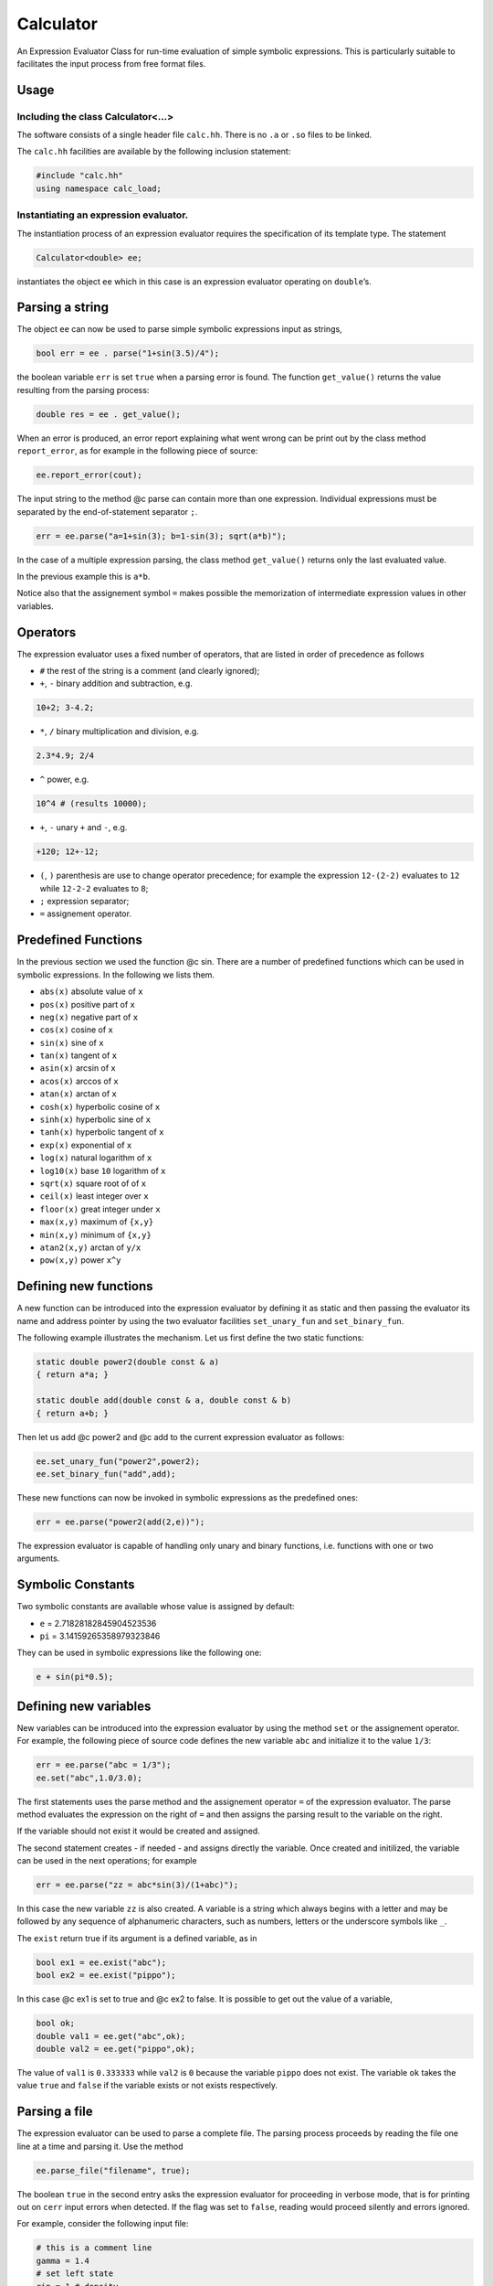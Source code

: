 Calculator
==========

An Expression Evaluator Class for run-time evaluation of simple symbolic
expressions. This is particularly suitable to facilitates the input
process from free format files.

Usage
-----

Including the class Calculator<…>
~~~~~~~~~~~~~~~~~~~~~~~~~~~~~~~~~

The software consists of a single header file ``calc.hh``. There is no
``.a`` or ``.so`` files to be linked.

The ``calc.hh`` facilities are available by the following inclusion
statement:

.. code:: cpp

   #include "calc.hh"
   using namespace calc_load;

Instantiating an expression evaluator.
~~~~~~~~~~~~~~~~~~~~~~~~~~~~~~~~~~~~~~

The instantiation process of an expression evaluator requires the
specification of its template type. The statement

.. code:: cpp

   Calculator<double> ee;

instantiates the object ``ee`` which in this case is an expression
evaluator operating on ``double``\ ’s.

Parsing a string
----------------

The object ``ee`` can now be used to parse simple symbolic expressions
input as strings,

.. code:: cpp

   bool err = ee . parse("1+sin(3.5)/4");

the boolean variable ``err`` is set ``true`` when a parsing error is
found. The function ``get_value()`` returns the value resulting from the
parsing process:

.. code:: cpp

   double res = ee . get_value();

When an error is produced, an error report explaining what went wrong
can be print out by the class method ``report_error``, as for example in
the following piece of source:

.. code:: cpp

   ee.report_error(cout);

The input string to the method @c parse can contain more than one
expression. Individual expressions must be separated by the
end-of-statement separator ``;``.

.. code:: cpp

   err = ee.parse("a=1+sin(3); b=1-sin(3); sqrt(a*b)");

In the case of a multiple expression parsing, the class method
``get_value()`` returns only the last evaluated value.

In the previous example this is ``a*b``.

Notice also that the assignement symbol ``=`` makes possible the
memorization of intermediate expression values in other variables.

Operators
---------

The expression evaluator uses a fixed number of operators, that are
listed in order of precedence as follows

-  ``#`` the rest of the string is a comment (and clearly ignored);
-  ``+``, ``-`` binary addition and subtraction, e.g.

.. code:: cpp

   10+2; 3-4.2;

-  ``*``, ``/`` binary multiplication and division, e.g.

.. code:: cpp

   2.3*4.9; 2/4

-  ``^`` power, e.g.

.. code:: none

   10^4 # (results 10000);

-  ``+``, ``-`` unary ``+`` and ``-``, e.g.

.. code:: none

   +120; 12+-12;

-  ``(``, ``)`` parenthesis are use to change operator precedence; for
   example the expression ``12-(2-2)`` evaluates to ``12`` while
   ``12-2-2`` evaluates to ``8``;
-  ``;`` expression separator;
-  ``=`` assignement operator.

Predefined Functions
--------------------

In the previous section we used the function @c sin. There are a number
of predefined functions which can be used in symbolic expressions. In
the following we lists them.

-  ``abs(x)`` absolute value of ``x``
-  ``pos(x)`` positive part of ``x``
-  ``neg(x)`` negative part of ``x``
-  ``cos(x)`` cosine of ``x``
-  ``sin(x)`` sine of ``x``
-  ``tan(x)`` tangent of ``x``
-  ``asin(x)`` arcsin of ``x``
-  ``acos(x)`` arccos of ``x``
-  ``atan(x)`` arctan of ``x``
-  ``cosh(x)`` hyperbolic cosine of ``x``
-  ``sinh(x)`` hyperbolic sine of ``x``
-  ``tanh(x)`` hyperbolic tangent of ``x``
-  ``exp(x)`` exponential of ``x``
-  ``log(x)`` natural logarithm of ``x``
-  ``log10(x)`` base ``10`` logarithm of ``x``
-  ``sqrt(x)`` square root of of ``x``
-  ``ceil(x)`` least integer over ``x``
-  ``floor(x)`` great integer under ``x``
-  ``max(x,y)`` maximum of ``{x,y}``
-  ``min(x,y)`` minimum of ``{x,y}``
-  ``atan2(x,y)`` arctan of ``y/x``
-  ``pow(x,y)`` power ``x^y``

Defining new functions
----------------------

A new function can be introduced into the expression evaluator by
defining it as static and then passing the evaluator its name and
address pointer by using the two evaluator facilities ``set_unary_fun``
and ``set_binary_fun``.

The following example illustrates the mechanism. Let us first define the
two static functions:

.. code:: cpp

   static double power2(double const & a)
   { return a*a; }

   static double add(double const & a, double const & b)
   { return a+b; }

Then let us add @c power2 and @c add to the current expression evaluator
as follows:

.. code:: cpp

   ee.set_unary_fun("power2",power2);
   ee.set_binary_fun("add",add);

These new functions can now be invoked in symbolic expressions as the
predefined ones:

.. code:: cpp

   err = ee.parse("power2(add(2,e))");

The expression evaluator is capable of handling only unary and binary
functions, i.e. functions with one or two arguments.

Symbolic Constants
------------------

Two symbolic constants are available whose value is assigned by default:

-  ``e`` = 2.71828182845904523536
-  ``pi`` = 3.14159265358979323846

They can be used in symbolic expressions like the following one:

.. code:: cpp

   e + sin(pi*0.5);

Defining new variables
----------------------

New variables can be introduced into the expression evaluator by using
the method ``set`` or the assignement operator. For example, the
following piece of source code defines the new variable ``abc`` and
initialize it to the value ``1/3``:

.. code:: cpp

   err = ee.parse("abc = 1/3");
   ee.set("abc",1.0/3.0);

The first statements uses the parse method and the assignement operator
``=`` of the expression evaluator. The parse method evaluates the
expression on the right of ``=`` and then assigns the parsing result to
the variable on the right.

If the variable should not exist it would be created and assigned.

The second statement creates - if needed - and assigns directly the
variable. Once created and initilized, the variable can be used in the
next operations; for example

.. code:: cpp

   err = ee.parse("zz = abc*sin(3)/(1+abc)");

In this case the new variable ``zz`` is also created. A variable is a
string which always begins with a letter and may be followed by any
sequence of alphanumeric characters, such as numbers, letters or the
underscore symbols like ``_``.

The ``exist`` return true if its argument is a defined variable, as in

.. code:: cpp

   bool ex1 = ee.exist("abc");
   bool ex2 = ee.exist("pippo");

In this case @c ex1 is set to true and @c ex2 to false. It is possible
to get out the value of a variable,

.. code:: cpp

   bool ok;
   double val1 = ee.get("abc",ok);
   double val2 = ee.get("pippo",ok);

The value of ``val1`` is ``0.333333`` while ``val2`` is ``0`` because
the variable ``pippo`` does not exist. The variable ``ok`` takes the
value ``true`` and ``false`` if the variable exists or not exists
respectively.

Parsing a file
--------------

The expression evaluator can be used to parse a complete file. The
parsing process proceeds by reading the file one line at a time and
parsing it. Use the method

.. code:: cpp

   ee.parse_file("filename", true);

The boolean ``true`` in the second entry asks the expression evaluator
for proceeding in verbose mode, that is for printing out on ``cerr``
input errors when detected. If the flag was set to ``false``, reading
would proceed silently and errors ignored.

For example, consider the following input file:

.. code-block:: none

   # this is a comment line
   gamma = 1.4
   # set left state
   rin = 1 # density
   vin = 0 # velocity
   pin = 1 # pressure
   ein = rin*vin*vin/2+pin/(gamma-1)

   # set right state
   rout = 0.125
   vout = 0
   pout = 0.1
   eout = rin*vin*vin/2+pout/(gamma-1)

If a program needs as input parameters ``rin``, ``vin``, ``ein``,
``rout``, ``vout``, ``eout`` the following piece of code

.. code:: cpp

   ee.parse_file("file.data", true);
   bool ok;
   double rin  = ee.get("rin",ok);
   double vin  = ee.get("vin",ok);
   double ein  = ee.get("ein",ok);
   double rout = ee.get("rout",ok);
   double vout = ee.get("vout",ok);
   double eout = ee.get("eout",ok);

does the work. The advantages of using expression evaluators in reading
input files are multiples:

-  a free input format is easily usable;
-  comments can be added everywhere therein;
-  simple computations may be inserted as part of an input file.

A simple calculator
-------------------

This piece of code is a complete simple expression evaluator working as
a calculator:

.. code:: cpp

   # include "calc.hh"

   using calc::Calculator;
   using namespace std;

   typedef Calculator<double,unsigned> CALC;

   int
   main() {

     string str;
     CALC * parse = new CALC();

     while (true) {
       cout << "> ";
       getline(cin, str) ;
       if ( str == "end"  || str == "bye" ||
            str == "quit" || str == "exit"  ) break;
       if ( str == "list" ) {
         cout << *parse << '\n';
       } else {
         bool err;
         double value = parse->parse(str,err);
         if ( err ) parse->report_error(cout);
         else       cout << value << '\n';
       }

     }

     cout << "\nbye\n";
     delete parse;
     return 0;
   }
   }

when run

.. code:: bash

   > 1+1
   2
   > a = 2
   2
   > b = pi
   3.14159
   > a*b
   6.28319
   >

can have a list of commands

.. code:: bash

    > list

    UNARY FUNCTIONS
    abs, acos, asin, atan, ceil, cos, cosh, exp, floor, log, log10, neg, pos, sin, sinh, sqrt, tan, tanh,

    BINARY FUNCTIONS
    atan2, max, min, pow,

    VARIABLES
    a = 2
    b = 3.14159
    e = 2.71828
    pi = 3.14159
    END LIST
    >

Developer
---------

  | Enrico Bertolazzi
  | Dipartimento di Ingegneria Industriale
  | Università degli Studi di Trento
  | mailto:enrico.bertolazzi@unitn.it
  | homepage: https://e.bertolazzi.dii.unitn.it

.. note::

  This code is inspired by the ``Expression Evaluator``
  of Mark Morley (c) 1992.
